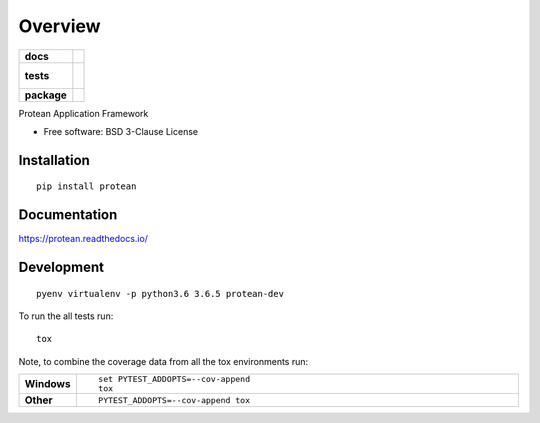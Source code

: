 ========
Overview
========

.. start-badges

.. list-table::
    :stub-columns: 1

    * - docs
      - |docs|
    * - tests
      - |
        |
    * - package
      - | |version| |wheel| |supported-versions| |supported-implementations|
        | |commits-since|

.. |docs| image:: https://readthedocs.org/projects/protean/badge/?style=flat
    :target: https://readthedocs.org/projects/protean
    :alt: Documentation Status

.. |version| image:: https://img.shields.io/pypi/v/protean.svg
    :alt: PyPI Package latest release
    :target: https://pypi.python.org/pypi/protean

.. |commits-since| image:: https://img.shields.io/github/commits-since/proteanhq/protean/0.0.2..svg
    :alt: Commits since latest release
    :target: https://github.com/proteanhq/protean/compare/0.0.2....master

.. |wheel| image:: https://img.shields.io/pypi/wheel/protean.svg
    :alt: PyPI Wheel
    :target: https://pypi.python.org/pypi/protean

.. |supported-versions| image:: https://img.shields.io/pypi/pyversions/protean.svg
    :alt: Supported versions
    :target: https://pypi.python.org/pypi/protean

.. |supported-implementations| image:: https://img.shields.io/pypi/implementation/protean.svg
    :alt: Supported implementations
    :target: https://pypi.python.org/pypi/protean


.. end-badges

Protean Application Framework

* Free software: BSD 3-Clause License

Installation
============

::

    pip install protean

Documentation
=============

https://protean.readthedocs.io/

Development
===========

::

    pyenv virtualenv -p python3.6 3.6.5 protean-dev

To run the all tests run::

    tox

Note, to combine the coverage data from all the tox environments run:

.. list-table::
    :widths: 10 90
    :stub-columns: 1

    - - Windows
      - ::

            set PYTEST_ADDOPTS=--cov-append
            tox

    - - Other
      - ::

            PYTEST_ADDOPTS=--cov-append tox
